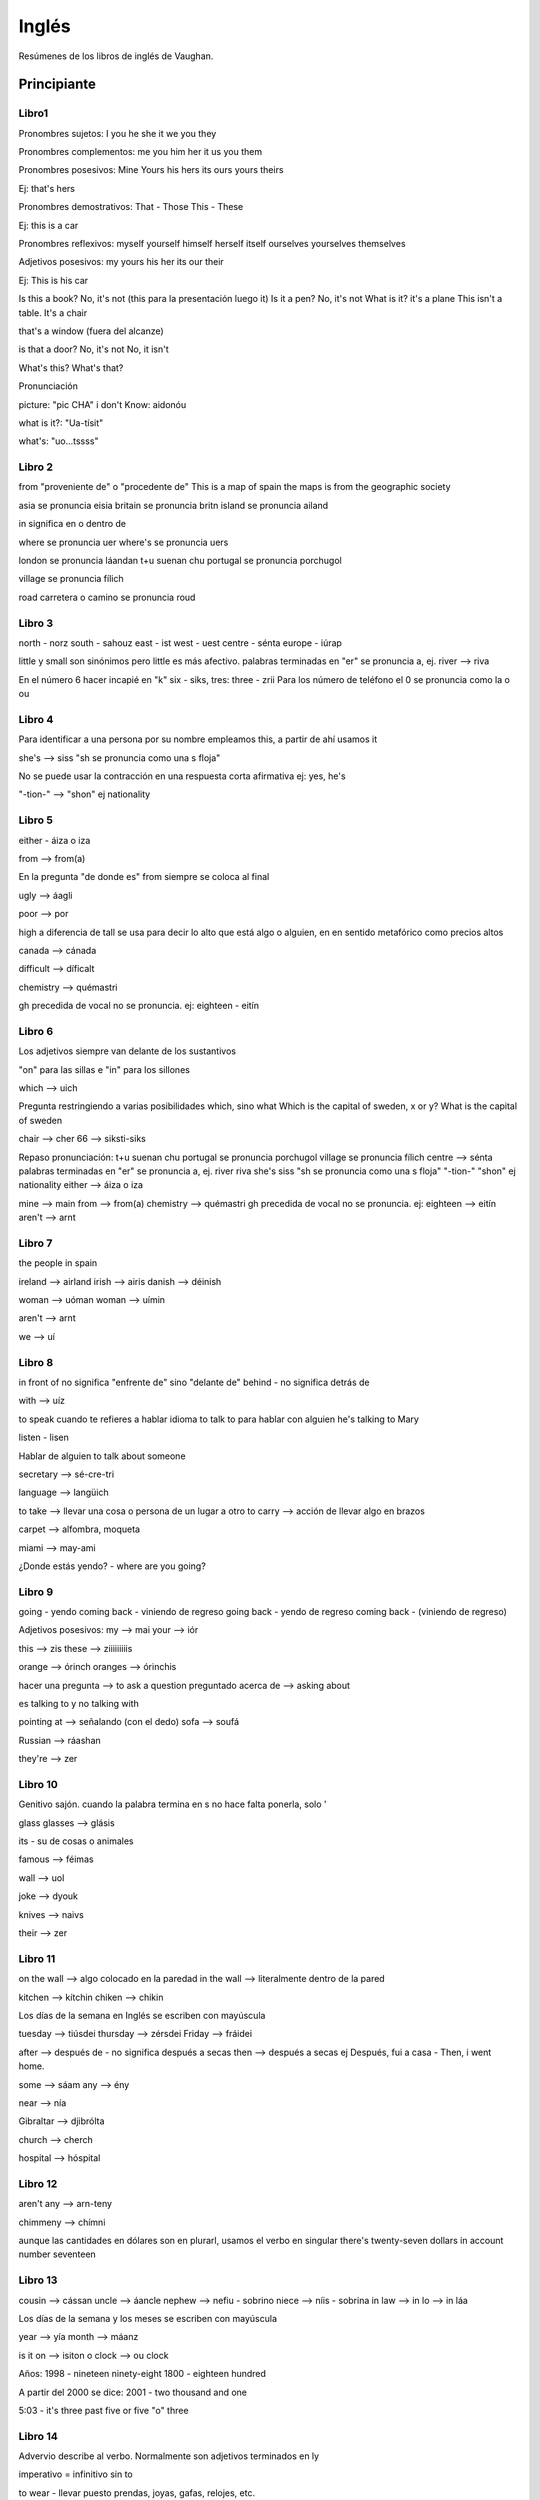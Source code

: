 ######
Inglés
######

Resúmenes de los libros de inglés de Vaughan.

Principiante
============

Libro1
------

Pronombres sujetos:
I
you
he
she
it
we
you 
they

Pronombres complementos:
me
you
him
her
it
us
you
them


Pronombres posesivos:
Mine
Yours
his
hers
its
ours
yours
theirs

Ej: that's hers

Pronombres demostrativos:
That - Those
This - These

Ej: this is a car

Pronombres reflexivos:
myself
yourself
himself
herself
itself
ourselves
yourselves
themselves

Adjetivos posesivos:
my
yours
his
her
its
our
their

Ej: This is his car


Is this a book?  No, it's not (this para la presentación luego it)
Is it a pen? No, it's not
What is it? it's a plane
This isn't a table. It's a chair

that's a window (fuera del alcanze)

is that a door?
No, it's not
No, it isn't

What's this?
What's that?

Pronunciación

picture: "pic CHA"
i don't Know: aidonóu

what is it?: "Ua-tísit"

what's: "uo...tssss"

Libro 2
-------

from "proveniente de"  o "procedente de"
This is a map of spain
the maps is from the geographic society

asia se pronuncia eisia
britain se pronuncia britn
island se pronuncia ailand

in significa en o dentro de

where se pronuncia uer
where's se pronuncia uers

london se pronuncia láandan
t+u suenan chu
portugal se pronuncia porchugol

village se pronuncia fílich

road carretera o camino se pronuncia roud


Libro 3
-------

north - norz
south - sahouz
east - ist
west - uest
centre - sénta
europe - iúrap

little y small son sinónimos pero little es más afectivo.
palabras terminadas en "er" se pronuncia a, ej. river --> riva

En el número 6 hacer incapié en "k" six - siks, tres: three - zrii
Para los número de teléfono el 0 se pronuncia como la o ou

Libro 4
------

Para identificar a una persona por su nombre empleamos this, a partir de ahí usamos it

she's --> siss "sh se pronuncia como una s floja"

No se puede usar la contracción en una respuesta corta afirmativa ej: yes, he's

"-tion-" --> "shon" ej nationality

Libro 5
-------

either - áiza  o iza

from --> from(a)

En la pregunta "de donde es" from siempre se coloca al final

ugly --> áagli

poor --> por

high a diferencia de tall se usa para decir lo alto que está algo o alguien, en en sentido metafórico como precios altos

canada --> cánada

difficult --> díficalt

chemistry --> quémastri

gh precedida de vocal no se pronuncia.
ej: eighteen - eitín

Libro 6
-------

Los adjetivos siempre van delante de los sustantivos

"on" para las sillas e "in" para los sillones

which --> uich

Pregunta restringiendo a varias posibilidades which, sino what
Which is the capital of sweden, x or y?
What is the capital of sweden

chair --> cher
66 --> siksti-siks

Repaso pronunciación:
t+u suenan chu
portugal se pronuncia porchugol
village se pronuncia fílich
centre --> sénta
palabras terminadas en "er" se pronuncia a, ej. river riva
she's siss "sh se pronuncia como una s floja"
"-tion-" "shon" ej nationality
either --> áiza  o iza

mine --> main
from --> from(a)
chemistry --> quémastri
gh precedida de vocal no se pronuncia.
ej: eighteen --> eitín
aren't --> arnt

Libro 7
-------

the people in spain

ireland --> airland
irish --> airis
danish --> déinish

woman --> uóman
woman --> uímin

aren't --> arnt

we --> uí

Libro 8 
-------

in front of no significa "enfrente de" sino "delante de"
behind - no significa detrás de

with --> uíz

to speak cuando te refieres a hablar idioma
to talk to para hablar con alguien
he's talking to Mary

listen - lisen

Hablar de alguien
to talk about someone

secretary --> sé-cre-tri

language --> langüich

to take --> llevar una cosa o persona de un lugar a otro
to carry --> acción de llevar algo en brazos

carpet --> alfombra, moqueta

miami -->  may-ami

¿Donde estás yendo? - where are you going?

Libro 9
-------

going - yendo
coming back - viniendo de regreso
going back - yendo de regreso
coming back - (viniendo de regreso)

Adjetivos posesivos:                 
my --> mai
your --> iór

this --> zis
these --> ziiiiiiiiis

orange --> órinch
oranges --> órinchis

hacer una pregunta --> to ask a question
preguntado acerca de --> asking about 

es talking to y no talking with

pointing at --> señalando (con el dedo)
sofa --> soufá

Russian --> ráashan

they're --> zer

Libro 10
--------

Genitivo sajón. cuando la palabra termina en s no hace falta ponerla, solo '

glass
glasses --> glásis

its - su de cosas o animales

famous --> féimas

wall --> uol

joke --> dyouk

knives --> naivs

their --> zer 

Libro 11
--------

on the wall --> algo colocado en la paredad
in the wall --> literalmente dentro de la pared

kitchen --> kítchin
chiken --> chikin

Los días de la semana en Inglés se escriben con mayúscula

tuesday --> tiúsdei
thursday --> zérsdei
Friday --> fráidei

after --> después de - no significa después a secas
then --> después a secas ej Después, fui a casa - Then, i went home.

some --> sáam
any --> ény

near --> nía

Gibraltar --> djibrólta

church --> cherch

hospital --> hóspital

Libro 12
--------

aren't any --> arn-teny

chimmeny --> chímni

aunque las cantidades en dólares son en plurarl, usamos el verbo en singular
there's twenty-seven dollars in account number seventeen

Libro 13
--------

cousin --> cássan
uncle --> áancle
nephew --> nefiu - sobrino
niece --> níis - sobrina
in law --> in lo --> in láa

Los días de la semana y los meses se escriben con mayúscula

year --> yía
month --> máanz

is it on --> isiton
o clock --> ou clock

Años:
1998 - nineteen ninety-eight
1800 - eighteen hundred

A partir del 2000 se dice:
2001 - two thousand and one

5:03 - it's three past five or five "o" three


Libro 14
--------

Advervio describe al verbo. Normalmente son adjetivos terminados en ly

imperativo = infinitivo sin to

to wear - llevar puesto prendas, joyas, gafas, relojes, etc.

wearing --> uéring
wear --> uér suena casi como where
suit --> sut
wall --> uól
why --> uái
becouse --> bicós
smoking --> sssmouking
thousand --> záusand
million --> mílian

whose? - de quien?
whose - también significa cuyo o cuya

garage --> gárich

Libro 15
--------

to have --> haf
El verbo to have no se puede contraer a menos que funciones como auxiliar en cuyo caso se traduce por haber

no pronunciar jjjjjjjaf sino como si estuvieses limpiando un espejo.
yate --> hiót

to be hungry
to be could
to be afraid

don't --> dount
despertador - alarm clock

do i --> dúai

El verbo to have no suele usarse en el presente continuo I'm having a excepción de:
to have a party
to have a lunch
to have a drink

Libro 16
--------

old --> ould

Alrededor de:
about --> abáut
around --> aráund
more or less - mas o menos

padres - parents
parientes - relatives

law --> lo
cousin --> caasan
dauther --> dóota
en casa --> at home
don't --> dount
key --> qui
son --> sáan
hijos en general --> children
kind --> cáind
niece --> nis - sobrina
title --> taítel

la palabra letra siempre en plural:
lyrics
words

lighter --> laita

Libro 17
--------

Have a coffee
have a drink
have a beer

People es siempre plural

breakfast --> brekfast

either --> aiza --> íza

tray --> trei - bandeja
opening --> oupening

radio --> reidio
listening - t muda

reading --> riiiiding

one time - más correcto once --> uáans

twice --> tuáis

back - volver a hacer

take off --> teikóf

You're welcome, it's a pleasure - don't mention it - de nada

Libro 18
--------

know --> nou - k muda

it's windy - hace viento
it's sunny - hace sol
it's cold - hace frío
it's hot - hace calor

to call someone - nunca to call to

healthily --> jélzili

partner - socio
couple --> cáapal - dos personas de una pareja

improve --> inprúf
structure --> ssstráakcha

to hold - to carry - sinónimos pero to carry implica movimiento
touch --> táach
nose --> nous

to pick up --> pikáap - puede significar descolgar teléfono

Libro 19
--------

no-action verbs: no se usan en tiempos continuos:
to like
to love
to want
to believe

transportes todos on menos coches y camiones
on a bus
on a train
on a plane
on a bicycle
in a car

to ride - raid
cold --> could
eye --> ai
hurt --> jhert
toe --> tóu - dedo del pie

me duele la cabeza:
my head hurts
i have a headache

headache --> jhédeik

stomach --> ssstáamak

ear --> ir - oído
hear --> jir - oír

kness --> niiis - rodillas
niece - nis - sobrina

Libro 20
--------

music --> miúsik

enjoy + segundo verbo ing
Enjoy --> enllói

bowl --> boul
in a bowl
on a plate

plate - es utensilio
dish - plato de receta

knife --> naif

to fill --> fil
to feel --> fiiil

to pour --> por - verter
poema --> pouimm

tired --> táyad
teacher --> tíicha

here --> jhía

Libro 21
-------- 

complemento directo: se usa en los verbos transitivos para completarlos y sobre el complemento directo recae la acción del verbo. Ej: Julio César derrotó a los galos. a los galos es el complemento.
complemento indirecto: se usa en los verbos transitivos y es la meta de la oración. EJ. Juan dio el libro a pedro. Pedro es el complemento indirecto y al ser una persona va precedido de la preposición a.

gloves --> glaavs

to pay for
to buy from
to take from

each other - uno a otro
we're looking at each other

en las listas siempre on
he is on my list

Libro 22
--------

ask for - pedir
looking out - mirando por

we are both spanish
both of us are spanish

nither of us are bulgarian

all of us are spanish - cuando son más de dos
none of us are bulgarian - cuando son más de dos

both john and mary - tanto john como mary

he works as a farmer

incontable: any interrogativo y negativo, some en afirmativo

libro 23
--------

can siempre va sin to

libro 24
--------

tres formas de futuro: will, presente contínuo (solo algunos verbos), going to

libro 25
--------

whose pen is this? - de quien es este bolígrafo?

i was
you were
he, she, it was
we were
you were
they were

Acontecimiento siempre usamos at
at the party

I will not - i won't

upset - disgustado

Libro 27
--------

weren't --> uérnt

Nuestro estado físico o emocional adjetivos terminados en ed
Como nos resulta una situación, cosa o persona ing

to get up - levantarse
to get angry - enfadarse
to get tired - cansarse

awful - horible

history - historia de acontecimientos
story - narrativa

paper - periódico


as adjetivo as - tanto adjetivo como
i can cook as well as my partner

married --> márid
married to someone

wake up - levantarse

study - despacho en casa    

file --> fail - ficheros

libro 28
--------

what do you do? - a que te dedicas.
talking to 
nunca se usa el verbo agree con el verbo to be
banco de asiento - bench
to do the dishes - to wash dishes

to look after - cuidar de alguien o de algo
to take care of - cuidar de alguien o de algo

cook - cocinero
cooker - aparato de cocina

libro 29
--------

el verbo call nunca lleva to después

to put on - poner prendas, ascesorios, gafas, relojes, joyas

Libro 30
--------

something - algo - solo se suele usar en afirmativo
from time to time - de vez en cuando

take off - quitar con referencia a prendas, accesorios, gafas, etc.

libro 31
--------

something y anything - algo, nada o cualquier cosa dependiendo del contexto. Something se suele emplear en el afirmativo y anything se suele ser en interrogativo o negativo

Cuando ofrecemos cosas something se puede usar en el interrogativo:
Do you want something to drink?

instead of - en vez de - en lugar de - después el verbo siempre va en infinitivo
we're going to play instead of doing our homework

put into - meter en
put this into the fridge

libro 32
--------

cuando usamos anything en una frase negativa su significado se convierte en nada por eso en lugar de usar I don't want nothing que serían dos negaciones (por lo tanto una afirmación) usamos:
I don't want anything (no quiero algo)

as soon as possible - en cuanto antes - lo antes posible
i'm going to do it as soon as possible

take out - sacar
can you take out the rubbish? 

Cuando ofrecemos cosas se puede emplear something en el interrogativo.

libro 33
--------

En lugar de decir it's not happening anything, se hace lo siguiente:
nothing - nada cuando es el sujeto de la frase
nothing is imposible

anything - cualquier cosa cuando es el sujeto de la frase
anything can change

right now - ahora mismo
do you want to start right now?

to start - to begin - comenzar

to get to - to arrive at - llegar a un lugar
i'll get to the airport before you

libro 34
--------

it depends on - depende de
it depends on you

it depends - depende 

to stand up - ponerse de pie, levantarse

my leg hurts - me duele la pierna

libro 35 
--------

point of you - punto de vista
i don't agree with your point of view

to sit down - sentarse
sit down please

libro 36
--------

to have breakfast
to have lunch
to have dinner

go shopping - ir de compras
when will you go shopping with them?

to work out - hacer ejercicio
i like work out every day

libro 37
--------

to go on holiday - ir de vacaciones
we went on holiday to portugal last year.

to take off - despegar en los aviones
the plane is going to take off in half an hour?

to land aterrizar
we're going to land in 10 minutes


libro 38
--------

on time - ser puntual , llegar a tiempo. hacer algo a tiempo
hayden always arrives on time
will you finish the project on time?

put away - guardar en el sentido de poner las cosas en su sitio
put away your clothes, please
put that away rith now!

libro 39
--------

cuando decimos llegar a casa no usamos to:
to get home
to get there
to get back

according to - según
according to my boss, the figures are wrong.

to go out - salir razón social, salir dejar un sitio
are you going out later?

to order - pedir

libro 40
--------

earyly mornig - madrugada

have to - tener que

to go over - revisar, repasar, examinar
we always go over mistakes

Intermedio
==========

Libro 1
-------
UK:
On the first of January

EEUU:
On January first 

Libro 2
-------

as far as i know - que yo se pa
que yo sepa va a venir - As far as i know he's going to come

preguntar algo por cortesía: Shall i open the door? - abro la puerta?
Shall we look it up on the internet? - lo buscamos en internet?

In advance - por adelantado
Cage - jaula
asleep - dormido
impatient - impaciente
affectionate - Cariñoso
to stay in touch - seguir en contacto

about to - apunto de
the train is about to leave - el tren está a punto de salir
we are about to get married - Estamos apunto de casarnos

a couple of days ago - hace un par de dias

libro 3
-------

Acciones futuras que sucederán con seguridad
I'm going to call later

Por lo que a mi respecta lo puedes guardar:
As far as I'm concerned, you can keep it

As far as Lucy is concerned, you don't exist.
Por lo que lucy respecta, tú no existes.

will se usa cuando una persona acaba de decidir hacer algo, es decir se usa para decisiones expontáneas:
Persona A: lleva dos minutos pensando en hacer un te:
I'm going to make some tea
Persona B: está pensando en otra cosas en ese momento pero de repente:
I'll come (me apunto)

También se usa will para despedirse o para acuerdos.
I'll be back at 10
I'll see you on Monday then
Don't worry; I'll lock up. No te preocupes yo cerraré

to lock up - cerrar todas las puertas con llave

go to the bed Nunca
go to bed

get off - bajar

get off the table, you fool - bajate de la mesa imbécil
I got off at then wrong stop - Bajé en la parada equivocada

Well-known -  famoso/conocido
To make sense -  tener sentido
in advance - por adelantado
asleep - dormido

"a lot of" en afirmativo se puede usar para contables y para incontables
there are a lot of people at the beach today
you nened a lot of sugar these biscuits

Negativo. many para contables much para incontables
i don't have much time
he doesn't have many friends

Interrogativo. many contables much incontables
Do you have many trees in your garden?
Do you have much free time at weekends?

A week ago i read the book -  hace una semana leí un libro

don't get mad at me - no te enfades conmigo

what else can i?
que más puedo hacer?

Libro 4 
-------

Comparativo. Adjetivo de una solo silaba +er de dos acabados en y = ier
John is taller than fred
John is tidier than fred

adjetivo dos o más sílabas se usa more
Georgina is more intelligent than derek

Comparativo de good -- better
bad -- worse

to be good at something - ser bueno en algo


Cada vez es más dificil encontrar un piso barato hoy en día:
it's harder and harder to find a cheap flat nowadays
it's more and more difficult to find a cheap flat nowadays

Mi sobrino es cada vez más fuerte
My nephew is becoming stronger and stronger

Me siento cada vez mejor
I feel better and better, thank you.

every now and again - sinónimo de from time to time

Veo a mi tío de vez en cuando
I see my uncle every now and again

Ella necesita llorar de vez en cuando
Every now and again he gets really angry

Saber hacer algo añadir palabra how.

Sabes conducir?
do you know how to drive?

Ella sabe tocar el piano
she knows how to play the piano

Se hablar ruso
I know how to speak Russian

I'll pick you up at 9
te recojo a las 9

On foot - A pie, andando
Bochure - Folleto

Yo nací en inglaterra
I was born in England -  ser parido

Anteayer
the day before

Libro 5 
-------

tener problemas
Después de trouble, verbo + ing

Siempre me cuesta aparcar en esta ciudad
I always have trouble parking in this city

teach + how to

we'll teach you how to speak English

pasado de teach - taught --> tóot

To put on:
Me puse el jersey porque hacía frío
I put my jumper on because it was cold

Libro 6
-------

was going 

Negativo: Algo que no pensábamos hacer pero que al final hicimos
Afirmativo: Algo que pensábamos hacer pero que no hicimos

I was going to tell you but it was never the right time
te lo iba a decir pero nunca era el momento

i thought + going to
I thought it was going to be more difficult than it actually was. 
Pensaba que iba a ser más difícil de lo que era en realidad.
actually --> ác -choli - en realidad

i told you it was going to be difficult
te dije que iba a ser difícil

was going to + when

I was going to call her when she called me
iba a llamarla cuando me llamó ella

was going to + until
he was going to spend three weeks in the Alps until he had that accident

launch --> lórnch - lanzar

I was going to - honestly! (te lo juro) se usa cuando protestamos

I was going to tell you, honestly!

Las cosas no son fáciles o difíciles sino que se encuentra fáciles o difíciles
he found it easy to learn english - le resultó fácil aprender español.

I always find it difficult to save money

where did you learn how to do that? ¿donde aprendiste a hacer eso?

Solo hay un adjetivo que acaba en full con dos l, y es full.

take off -- quitarse ropa
take your trainers off if you want to come in here

ahead - por delante
lamb - lam la b se muda

to take es tardar
to last durar

a film usually lasts about two hours

el pasado de todos los verbos irregulares terminados en t se pronuncia -it
last --> lastit

cuanto tiempo - how long

a week and a half ago -- hace una semana y media

Libro 7
-------

as ... as, tan .. como

Con adjetivos:
he is as tall as my brother - el es tan alto como mi hermano

Con adverbios:
I don't drive as fast as my brother


nombre incontables
tanta cantidad de algo como ... -  as much .. as
I don't take as much sugar in my coffe as my mother

contables
as many ... as
I don't have as many books as Paco

Verbos que usan can:
I can't hear you
i don't hear se usaría si el receptor está sordo

i can't hear a thing - no oigo un carajo

to put through

how do i put calls though to you? - ¿como te paso las llamadas?

demanding - exigente
polite - educado
forecast - previsión

library - biblioteca

Libro 8
-------

There was a fight in the bar last night
Hubo una pelea en el bar anoche

hubo miles de personas en su funeral
There were thousands of people at his funeral

Un montón de:
loads of
stacks of
piles of
losts of
heaps of
bags of

Cuando se habla de algo que se hizo en el fin de semana siempre se emplea at the weekend

No veía lo que estaban haciendo
I couldn't see what they were doing

se puede emplear see con significado de entender
I don't see what you mean

La mayoría de algo
most people - la mayoría de la gente (general)
Most of people in my street are spanish (específico)

to turn on -  encender
to switch on

Enciende la radio
Turn on the radio

foreigner --> fórena

Preguntas con alguien anybody o anyone
afirmativo somebody o someone

do you kow anybody who smokes? yes, i know somebody who smokes

to snore - roncar

the other day - el otro día
other -- áaza

Libro 9
-------

More than

I need more time than you're giving me to finish the report

incontables -  less ... than
contables   -   fewer ... than

Steve Jobs has less money than Bill Gates
A fly has fewer legs than a spider

February --> Fébrui

El verbo remember se usa con el verbo can

He can't remember where he left his keys - El no se acuerda de donde dejó sus llaves.

She can't remember when she first met him - Ella no se recuerda de cuando le conoció

How far is it from x to x?
How far away ...

How far is it from New York to Miami?

Turn off - apagar
I'll turn off the light - Apagaré la luz
Turn the lights off before you go to bed - Apaga las luces antes de irte a la cama

Degree - Carrera
Unfair - injusto

To blink - pestañear
To wink - guiñar

Nobody y no one, se usan en afirmativo para nadie
everybody y everyone todo el mundo

Everybody y nobody requieren tercera persona del singular
Everybody at a football club likes football

Verbos irregulares
fly - flew - flown
swim - swam - swum
hurt - hurt - hurt

Me hice daño - i hurt myself

When i was at school - para comentar algo en tu etapa escolar

Tienes que encontrar un equilibrio - you have to strike a balance

Libro 10
--------

Superlativo

adjetivos de una sola sílaba "the" + "-est" al final del ajetivo
Adjetivos con dos sílabas que acaban en y se transforma en "i"

Tracy is the tallest in her class
She is the brainiest girl in the country

Para adjetivos de dos o más sílabas the most
he's the most intelligent man I've ever met

Se dice in the world NO of the world

Nunca se coloca probably al principio de la oración

To make a trip - Hacer un viaje

EL peor - the worst
el mejor - the best

No se pluralizan los adjetivos en Inglés

Para decir "lo mejor" o "lo más importante" se tiene que añadir la palabra "thing"

The most interesting thing about the church is its altar

4 verbos que requiren can

I can't find my pen

receipt --> recít

I can't see anything and i can't hear anything
I can't remember his name

Futuro de haber - no hay variación entre singular y plural

Habrá mucha gente allí - There will be a lot of people there

There will be people dancing

Negativo 
no se suele usar there will not be porque suena muy autoritario, mejor there won't be

No habrá nadie en el funeral - There won't be anybody at the funeral

Quedar algo:
there + to be ........left
There won't be much money left by the end of the month - no quedará mucho dinero a final de mes
There is a lot of food left -- queda mucha comida

Interrogativo
¿Habrá vino en la fiesta? -- Will there be any wine at the party?

Buscar en un libro de referencia "to look up"

I looked up the word in the dictionary

En internet se usa "on"

Could you look up this word on the internet?

Demasiado
Incontable: too much
contable: too many

Ella escucha demasiada música - She listens to too much music
listen siempre requiere preposición to

Libro 11
--------

too - demasiado
enough - suficiente - ináaf

Con adjetivos:
it's too big - es demasiado grande
it's big enough - es lo suficientemente grande

Con sustantivos:
i have enough problems - Yo tengo suficientes problemas
I have too many problems - tengo demasiados problemas
This coffee has too much sugar in it - este café tiene demasiada azucar

enough money vs rich enough
sustantivo         vs adjetivo

a delinquent - delicuente menor de edad


to do some gardening
I did some gardening at the weekend -El fin de semana trabajé en el jardín

whose - ¿De quien ...?

Whose book is that -  de quien es aqul libro?
whose house is this

En una pregunta nunca the depues de whose

I don't know whose book it es -  no se de quien es este libro

to taken on -asumir o contratar

he doesn't want to take on any more responsabilities. - El no quiere asumir mas responsabilidades

refund -- reemboloso
loose - suelto
mankind - la humanidad
to locte localizar
uphill - cuesta arriba
downhill - cuesta abajo.

Dos formas de preguntar el tiempo
how's the weather?
What's the weather like?

thunder - záanda

we can't take on more people

to win - ganar 
to beat someone - ganar a alguien

the seventies- the 70s" - los setenta

the right man  - hombre perfecto para el trabajo.

work - trabajo mas general
job - trabajo más particular

up to now -  hasta ahora

Libro 12
--------

Presente perfecto cuando hablamos dentro de un periodo de tiempo que todavía no ha acabado.
I've done a  lot of things today - he hecho muchas cosas hoy
i haven't seen juan today - no he visto a Juan hoy

so far - hasta ahora
so far today - a esta altura del día

so far this morning, i haven't had enay coffe - hasta ahora no he tomado café esta mañana

bisquit - bisquit

to assist - ayudar
to attend - asistir
to attend to someboyd - atender a alguien


usamos on cuando gastamos dinero en algo
so far this year, I've spent  too much money on clothes

pasado simple vs presente perfecto
Last year, I won two awards but this year i haven't won any - El año pasado gané dos premios pero este año no he ganado ninguno

I've heard of him - he odio hablar de él

ever en las preguntas - alguna vez

look for - buscar

si no decimos lo que buscamos omitimos el for 
keep looking - Sigue buscando

What are you looking for? - que estás buscando?
I'm looking for my wallet -- estoy bucando mi cartera.
you cant look for it as long as you like but you'll never find it - lo puedes buscar todo el tiempo que quieras pero nunca lo encontrarás

sharp - afilado
Thick - grueso
actually - en realidad
advise - aconsejar 
to warn - avisar
to chout - gritar
weed - mala hierba

doubt -daut

a tax return - declaración de haciendo
a tax rebata - cuando sale a devolver

to fix - arreglar
to sort out - arrelgar

taught - enseñó -tot
cuaght - cogió - cot

lately - ultimamente - leitli

decade - dequeid

the stubbornest : el mas cabezota

I've ever met 
ever - jamas en el sentido de en mi vida
never - nunca

Pendiente completar.
